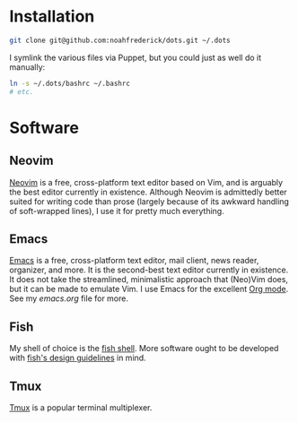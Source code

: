 * Installation

#+BEGIN_SRC sh
  git clone git@github.com:noahfrederick/dots.git ~/.dots
#+END_SRC

I symlink the various files via Puppet, but you could just as well
do it manually:

#+BEGIN_SRC sh
  ln -s ~/.dots/bashrc ~/.bashrc
  # etc.
#+END_SRC

* Software
** Neovim

[[https://neovim.io/][Neovim]] is a free, cross-platform text editor based on Vim, and is
arguably the best editor currently in existence. Although Neovim is
admittedly better suited for writing code than prose (largely because
of its awkward handling of soft-wrapped lines), I use it for pretty
much everything.

** Emacs

[[http://www.gnu.org/software/emacs/][Emacs]] is a free, cross-platform text editor, mail client, news reader,
organizer, and more. It is the second-best text editor currently in
existence. It does not take the streamlined, minimalistic approach
that (Neo)Vim does, but it can be made to emulate Vim. I use Emacs for
the excellent [[http://orgmode.org][Org mode]]. See my [[emacs.d/emacs.org][emacs.org]] file for more.

** Fish

My shell of choice is the [[http://fishshell.com][fish shell]].
More software ought to be developed with [[http://fishshell.com/docs/current/design.html][fish's design guidelines]] in
mind.

** Tmux

[[http://tmux.sourceforge.net][Tmux]] is a popular terminal multiplexer.

